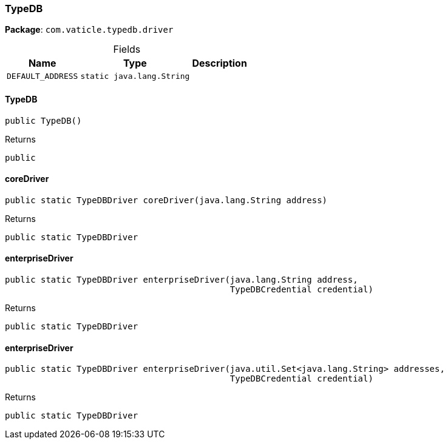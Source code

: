 [#_TypeDB]
=== TypeDB

*Package*: `com.vaticle.typedb.driver`

[caption=""]
.Fields
// tag::properties[]
[cols="~,~,~"]
[options="header"]
|===
|Name |Type |Description
a| `DEFAULT_ADDRESS` a| `static java.lang.String` a| 
|===
// end::properties[]

// tag::methods[]
[#_TypeDB__init__]
==== TypeDB

[source,java]
----
public TypeDB()
----



[caption=""]
.Returns
`public`

[#_TypeDB_coreDriver_java_lang_String]
==== coreDriver

[source,java]
----
public static TypeDBDriver coreDriver​(java.lang.String address)
----



[caption=""]
.Returns
`public static TypeDBDriver`

[#_TypeDB_enterpriseDriver_java_lang_String_com_vaticle_typedb_driver_api_TypeDBCredential]
==== enterpriseDriver

[source,java]
----
public static TypeDBDriver enterpriseDriver​(java.lang.String address,
                                            TypeDBCredential credential)
----



[caption=""]
.Returns
`public static TypeDBDriver`

[#_TypeDB_enterpriseDriver_java_util_Set_com_vaticle_typedb_driver_api_TypeDBCredential]
==== enterpriseDriver

[source,java]
----
public static TypeDBDriver enterpriseDriver​(java.util.Set<java.lang.String> addresses,
                                            TypeDBCredential credential)
----



[caption=""]
.Returns
`public static TypeDBDriver`

// end::methods[]

